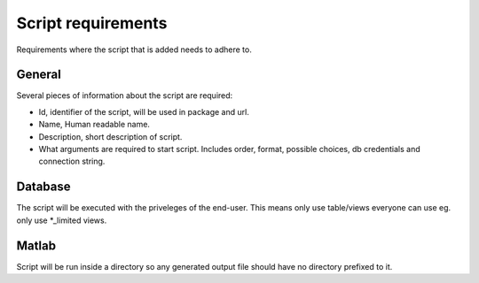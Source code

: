 ===================
Script requirements
===================

Requirements where the script that is added needs to adhere to.

General
=======

Several pieces of information about the script are required:

* Id, identifier of the script, will be used in package and url.
* Name, Human readable name.
* Description, short description of script.
* What arguments are required to start script. Includes order, format, possible choices, db credentials and connection string.

Database
========

The script will be executed with the priveleges of the end-user. This means only use table/views everyone can use eg. only use *_limited views.

Matlab
======

Script will be run inside a directory so any generated output file should have no directory prefixed to it.
